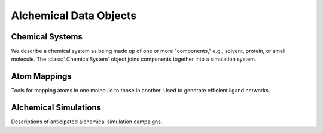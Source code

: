 
Alchemical Data Objects
-----------------------

Chemical Systems
~~~~~~~~~~~~~~~~

We describe a chemical system as being made up of one or more "components," e.g., solvent, protein, or small molecule. The :class:`.ChemicalSystem` object joins components together into a simulation system.

.. module:: openfe
   :noindex:

.. autosummary::
   :nosignatures:
   :toctree: generated/

	SmallMoleculeComponent
	ProteinComponent
	SolventComponent
	ChemicalSystem


Atom Mappings
~~~~~~~~~~~~~

Tools for mapping atoms in one molecule to those in another. Used to generate efficient ligand networks.

.. autosummary::
   :nosignatures:
   :toctree: generated/

	LigandAtomMapper
	LigandAtomMapping
   LigandNetwork


Alchemical Simulations
~~~~~~~~~~~~~~~~~~~~~~

Descriptions of anticipated alchemical simulation campaigns.

.. autosummary::
   :nosignatures:
   :toctree: generated/

	Transformation
	AlchemicalNetwork
